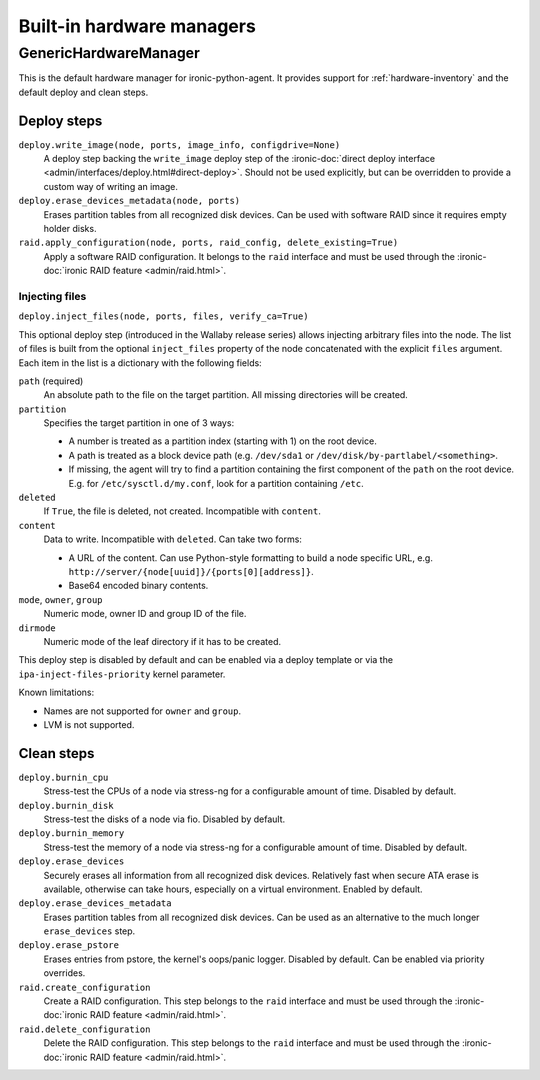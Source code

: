 ==========================
Built-in hardware managers
==========================

GenericHardwareManager
======================

This is the default hardware manager for ironic-python-agent. It provides
support for :ref:`hardware-inventory` and the default deploy and clean steps.

Deploy steps
------------

``deploy.write_image(node, ports, image_info, configdrive=None)``
    A deploy step backing the ``write_image`` deploy step of the
    :ironic-doc:`direct deploy interface
    <admin/interfaces/deploy.html#direct-deploy>`.
    Should not be used explicitly, but can be overridden to provide a custom
    way of writing an image.
``deploy.erase_devices_metadata(node, ports)``
    Erases partition tables from all recognized disk devices. Can be used with
    software RAID since it requires empty holder disks.
``raid.apply_configuration(node, ports, raid_config, delete_existing=True)``
    Apply a software RAID configuration. It belongs to the ``raid`` interface
    and must be used through the :ironic-doc:`ironic RAID feature
    <admin/raid.html>`.

Injecting files
~~~~~~~~~~~~~~~

``deploy.inject_files(node, ports, files, verify_ca=True)``

This optional deploy step (introduced in the Wallaby release series) allows
injecting arbitrary files into the node. The list of files is built from the
optional ``inject_files`` property of the node concatenated with the explicit
``files`` argument. Each item in the list is a dictionary with the following
fields:

``path`` (required)
    An absolute path to the file on the target partition. All missing
    directories will be created.
``partition``
    Specifies the target partition in one of 3 ways:

    * A number is treated as a partition index (starting with 1) on the root
      device.
    * A path is treated as a block device path (e.g. ``/dev/sda1`` or
      ``/dev/disk/by-partlabel/<something>``.
    * If missing, the agent will try to find a partition containing the first
      component of the ``path`` on the root device. E.g. for
      ``/etc/sysctl.d/my.conf``, look for a partition containing ``/etc``.
``deleted``
    If ``True``, the file is deleted, not created.
    Incompatible with ``content``.
``content``
    Data to write. Incompatible with ``deleted``. Can take two forms:

    * A URL of the content. Can use Python-style formatting to build a node
      specific URL, e.g. ``http://server/{node[uuid]}/{ports[0][address]}``.
    * Base64 encoded binary contents.
``mode``, ``owner``, ``group``
    Numeric mode, owner ID and group ID of the file.
``dirmode``
    Numeric mode of the leaf directory if it has to be created.

This deploy step is disabled by default and can be enabled via a deploy
template or via the ``ipa-inject-files-priority`` kernel parameter.

Known limitations:

* Names are not supported for ``owner`` and ``group``.
* LVM is not supported.

Clean steps
-----------

``deploy.burnin_cpu``
    Stress-test the CPUs of a node via stress-ng for a configurable
    amount of time. Disabled by default.
``deploy.burnin_disk``
    Stress-test the disks of a node via fio. Disabled by default.
``deploy.burnin_memory``
    Stress-test the memory of a node via stress-ng for a configurable
    amount of time. Disabled by default.
``deploy.erase_devices``
    Securely erases all information from all recognized disk devices.
    Relatively fast when secure ATA erase is available, otherwise can take
    hours, especially on a virtual environment. Enabled by default.
``deploy.erase_devices_metadata``
    Erases partition tables from all recognized disk devices. Can be used as
    an alternative to the much longer ``erase_devices`` step.
``deploy.erase_pstore``
    Erases entries from pstore, the kernel's oops/panic logger. Disabled by
    default. Can be enabled via priority overrides.
``raid.create_configuration``
    Create a RAID configuration. This step belongs to the ``raid`` interface
    and must be used through the :ironic-doc:`ironic RAID feature
    <admin/raid.html>`.
``raid.delete_configuration``
    Delete the RAID configuration. This step belongs to the ``raid`` interface
    and must be used through the :ironic-doc:`ironic RAID feature
    <admin/raid.html>`.
